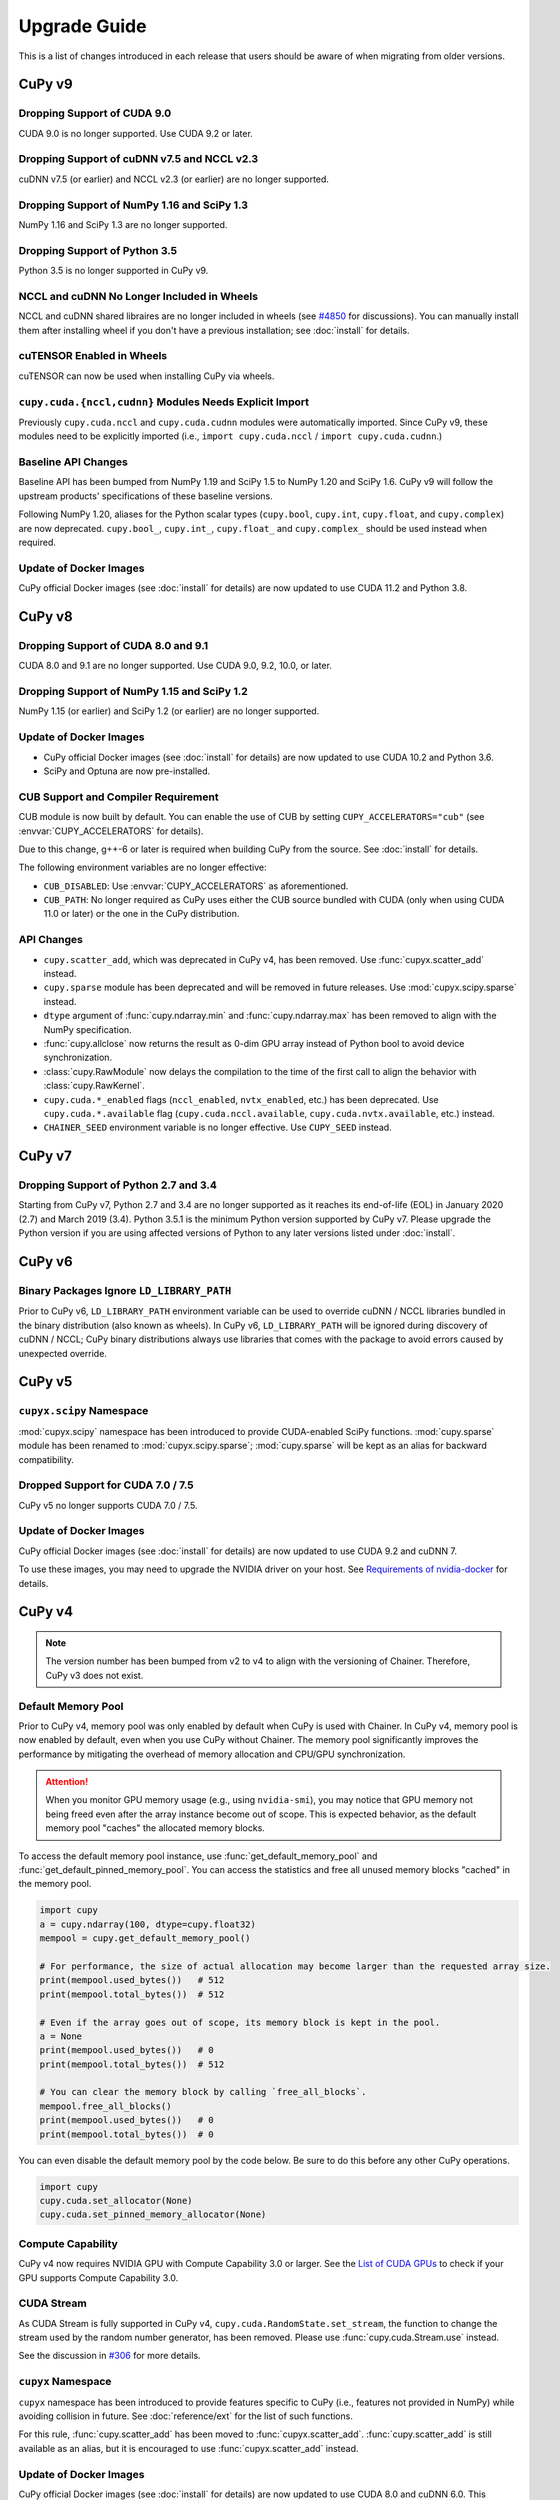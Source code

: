 =============
Upgrade Guide
=============

This is a list of changes introduced in each release that users should be aware of when migrating from older versions.

CuPy v9
=======

Dropping Support of CUDA 9.0
----------------------------

CUDA 9.0 is no longer supported.
Use CUDA 9.2 or later.

Dropping Support of cuDNN v7.5 and NCCL v2.3
--------------------------------------------

cuDNN v7.5 (or earlier) and NCCL v2.3 (or earlier) are no longer supported.

Dropping Support of NumPy 1.16 and SciPy 1.3
--------------------------------------------

NumPy 1.16 and SciPy 1.3 are no longer supported.

Dropping Support of Python 3.5
------------------------------

Python 3.5 is no longer supported in CuPy v9.

NCCL and cuDNN No Longer Included in Wheels
-------------------------------------------

NCCL and cuDNN shared libraires are no longer included in wheels (see `#4850 <https://github.com/cupy/cupy/issues/4850>`_ for discussions). 
You can manually install them after installing wheel if you don't have a previous installation; see :doc:`install` for details.

cuTENSOR Enabled in Wheels
--------------------------

cuTENSOR can now be used when installing CuPy via wheels.

``cupy.cuda.{nccl,cudnn}`` Modules Needs Explicit Import
--------------------------------------------------------

Previously ``cupy.cuda.nccl`` and ``cupy.cuda.cudnn`` modules were automatically imported.
Since CuPy v9, these modules need to be explicitly imported (i.e., ``import cupy.cuda.nccl`` / ``import cupy.cuda.cudnn``.)

Baseline API Changes
--------------------

Baseline API has been bumped from NumPy 1.19 and SciPy 1.5 to NumPy 1.20 and SciPy 1.6.
CuPy v9 will follow the upstream products' specifications of these baseline versions.

Following NumPy 1.20, aliases for the Python scalar types (``cupy.bool``, ``cupy.int``, ``cupy.float``, and ``cupy.complex``) are now deprecated.
``cupy.bool_``, ``cupy.int_``, ``cupy.float_`` and ``cupy.complex_`` should be used instead when required.

Update of Docker Images
-----------------------

CuPy official Docker images (see :doc:`install` for details) are now updated to use CUDA 11.2 and Python 3.8.


CuPy v8
=======

Dropping Support of CUDA 8.0 and 9.1
------------------------------------

CUDA 8.0 and 9.1 are no longer supported.
Use CUDA 9.0, 9.2, 10.0, or later.

Dropping Support of NumPy 1.15 and SciPy 1.2
--------------------------------------------

NumPy 1.15 (or earlier) and SciPy 1.2 (or earlier) are no longer supported.

Update of Docker Images
-----------------------

* CuPy official Docker images (see :doc:`install` for details) are now updated to use CUDA 10.2 and Python 3.6.
* SciPy and Optuna are now pre-installed.

CUB Support and Compiler Requirement
------------------------------------

CUB module is now built by default.
You can enable the use of CUB by setting ``CUPY_ACCELERATORS="cub"`` (see :envvar:`CUPY_ACCELERATORS` for details).

Due to this change, g++-6 or later is required when building CuPy from the source.
See :doc:`install` for details.

The following environment variables are no longer effective:

* ``CUB_DISABLED``: Use :envvar:`CUPY_ACCELERATORS` as aforementioned.
* ``CUB_PATH``: No longer required as CuPy uses either the CUB source bundled with CUDA (only when using CUDA 11.0 or later) or the one in the CuPy distribution.

API Changes
-----------

* ``cupy.scatter_add``, which was deprecated in CuPy v4, has been removed. Use :func:`cupyx.scatter_add` instead.
* ``cupy.sparse`` module has been deprecated and will be removed in future releases. Use :mod:`cupyx.scipy.sparse` instead.
* ``dtype`` argument of :func:`cupy.ndarray.min` and :func:`cupy.ndarray.max` has been removed to align with the NumPy specification.
* :func:`cupy.allclose` now returns the result as 0-dim GPU array instead of Python bool to avoid device synchronization.
* :class:`cupy.RawModule` now delays the compilation to the time of the first call to align the behavior with :class:`cupy.RawKernel`.
* ``cupy.cuda.*_enabled`` flags (``nccl_enabled``, ``nvtx_enabled``, etc.) has been deprecated. Use ``cupy.cuda.*.available`` flag (``cupy.cuda.nccl.available``, ``cupy.cuda.nvtx.available``, etc.) instead.
* ``CHAINER_SEED`` environment variable is no longer effective. Use ``CUPY_SEED`` instead.


CuPy v7
=======

Dropping Support of Python 2.7 and 3.4
--------------------------------------

Starting from CuPy v7, Python 2.7 and 3.4 are no longer supported as it reaches its end-of-life (EOL) in January 2020 (2.7) and March 2019 (3.4).
Python 3.5.1 is the minimum Python version supported by CuPy v7.
Please upgrade the Python version if you are using affected versions of Python to any later versions listed under :doc:`install`.


CuPy v6
=======

Binary Packages Ignore ``LD_LIBRARY_PATH``
------------------------------------------

Prior to CuPy v6, ``LD_LIBRARY_PATH`` environment variable can be used to override cuDNN / NCCL libraries bundled in the binary distribution (also known as wheels).
In CuPy v6, ``LD_LIBRARY_PATH`` will be ignored during discovery of cuDNN / NCCL; CuPy binary distributions always use libraries that comes with the package to avoid errors caused by unexpected override.


CuPy v5
=======

``cupyx.scipy`` Namespace
-------------------------

:mod:`cupyx.scipy` namespace has been introduced to provide CUDA-enabled SciPy functions.
:mod:`cupy.sparse` module has been renamed to :mod:`cupyx.scipy.sparse`; :mod:`cupy.sparse` will be kept as an alias for backward compatibility.

Dropped Support for CUDA 7.0 / 7.5
----------------------------------

CuPy v5 no longer supports CUDA 7.0 / 7.5.

Update of Docker Images
-----------------------

CuPy official Docker images (see :doc:`install` for details) are now updated to use CUDA 9.2 and cuDNN 7.

To use these images, you may need to upgrade the NVIDIA driver on your host.
See `Requirements of nvidia-docker <https://github.com/NVIDIA/nvidia-docker/wiki/CUDA#requirements>`_ for details.


CuPy v4
=======

.. note::

   The version number has been bumped from v2 to v4 to align with the versioning of Chainer.
   Therefore, CuPy v3 does not exist.

Default Memory Pool
-------------------

Prior to CuPy v4, memory pool was only enabled by default when CuPy is used with Chainer.
In CuPy v4, memory pool is now enabled by default, even when you use CuPy without Chainer.
The memory pool significantly improves the performance by mitigating the overhead of memory allocation and CPU/GPU synchronization.

.. attention::

   When you monitor GPU memory usage (e.g., using ``nvidia-smi``), you may notice that GPU memory not being freed even after the array instance become out of scope.
   This is expected behavior, as the default memory pool "caches" the allocated memory blocks.

To access the default memory pool instance, use :func:`get_default_memory_pool` and :func:`get_default_pinned_memory_pool`.
You can access the statistics and free all unused memory blocks "cached" in the memory pool.

.. code-block:: py

   import cupy
   a = cupy.ndarray(100, dtype=cupy.float32)
   mempool = cupy.get_default_memory_pool()

   # For performance, the size of actual allocation may become larger than the requested array size.
   print(mempool.used_bytes())   # 512
   print(mempool.total_bytes())  # 512

   # Even if the array goes out of scope, its memory block is kept in the pool.
   a = None
   print(mempool.used_bytes())   # 0
   print(mempool.total_bytes())  # 512

   # You can clear the memory block by calling `free_all_blocks`.
   mempool.free_all_blocks()
   print(mempool.used_bytes())   # 0
   print(mempool.total_bytes())  # 0

You can even disable the default memory pool by the code below.
Be sure to do this before any other CuPy operations.

.. code-block:: py

   import cupy
   cupy.cuda.set_allocator(None)
   cupy.cuda.set_pinned_memory_allocator(None)

Compute Capability
------------------

CuPy v4 now requires NVIDIA GPU with Compute Capability 3.0 or larger.
See the `List of CUDA GPUs <https://developer.nvidia.com/cuda-gpus>`_ to check if your GPU supports Compute Capability 3.0.


CUDA Stream
-----------

As CUDA Stream is fully supported in CuPy v4, ``cupy.cuda.RandomState.set_stream``, the function to change the stream used by the random number generator, has been removed.
Please use :func:`cupy.cuda.Stream.use` instead.

See the discussion in `#306 <https://github.com/cupy/cupy/pull/306>`_ for more details.

``cupyx`` Namespace
-------------------

``cupyx`` namespace has been introduced to provide features specific to CuPy (i.e., features not provided in NumPy) while avoiding collision in future.
See :doc:`reference/ext` for the list of such functions.

For this rule, :func:`cupy.scatter_add` has been moved to :func:`cupyx.scatter_add`.
:func:`cupy.scatter_add` is still available as an alias, but it is encouraged to use :func:`cupyx.scatter_add` instead.

Update of Docker Images
-----------------------

CuPy official Docker images (see :doc:`install` for details) are now updated to use CUDA 8.0 and cuDNN 6.0.
This change was introduced because CUDA 7.5 does not support NVIDIA Pascal GPUs.

To use these images, you may need to upgrade the NVIDIA driver on your host.
See `Requirements of nvidia-docker <https://github.com/NVIDIA/nvidia-docker/wiki/CUDA#requirements>`_ for details.

CuPy v2
=======

Changed Behavior of count_nonzero Function
------------------------------------------

For performance reasons, :func:`cupy.count_nonzero` has been changed to return zero-dimensional :class:`ndarray` instead of `int` when `axis=None`.
See the discussion in `#154 <https://github.com/cupy/cupy/pull/154>`_ for more details.
